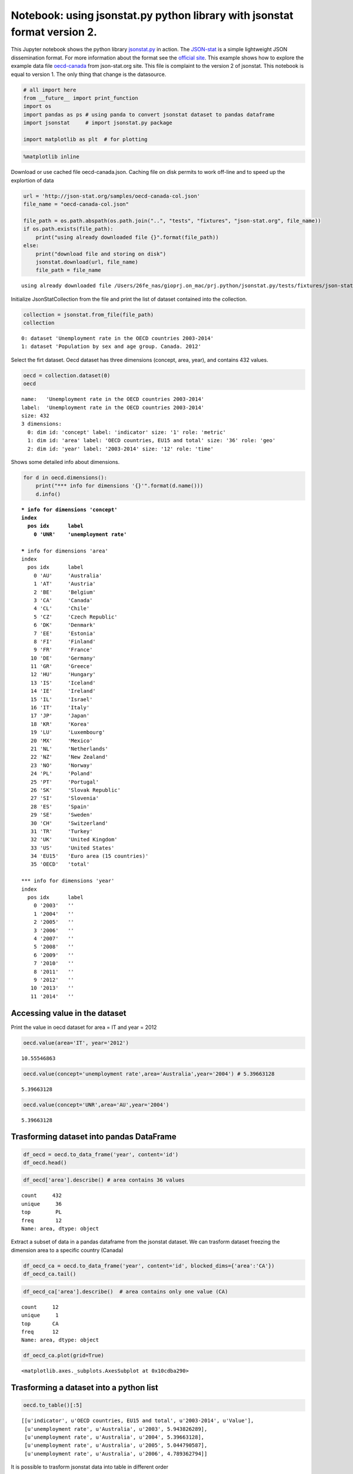 
Notebook: using jsonstat.py python library with jsonstat format version 2.
~~~~~~~~~~~~~~~~~~~~~~~~~~~~~~~~~~~~~~~~~~~~~~~~~~~~~~~~~~~~~~~~~~~~~~~~~~

This Jupyter notebook shows the python library
`jsonstat.py <http://github.com/26fe/jsonstat.py>`__ in action. The
`JSON-stat <https://json-stat.org/>`__ is a simple lightweight JSON
dissemination format. For more information about the format see the
`official site <https://json-stat.org/>`__. This example shows how to
explore the example data file
`oecd-canada <http://json-stat.org/samples/oecd-canada.json>`__ from
json-stat.org site. This file is complaint to the version 2 of jsonstat.
This notebook is equal to version 1. The only thing that change is the
datasource.

.. code:: python

    # all import here
    from __future__ import print_function
    import os
    import pandas as ps # using panda to convert jsonstat dataset to pandas dataframe
    import jsonstat     # import jsonstat.py package
    
    import matplotlib as plt  # for plotting 

.. code:: python

    %matplotlib inline

Download or use cached file oecd-canada.json. Caching file on disk
permits to work off-line and to speed up the explortion of data

.. code:: python

    url = 'http://json-stat.org/samples/oecd-canada-col.json'
    file_name = "oecd-canada-col.json"
    
    file_path = os.path.abspath(os.path.join("..", "tests", "fixtures", "json-stat.org", file_name))
    if os.path.exists(file_path):
        print("using already downloaded file {}".format(file_path))
    else:
        print("download file and storing on disk")
        jsonstat.download(url, file_name)
        file_path = file_name


.. parsed-literal::

    using already downloaded file /Users/26fe_nas/gioprj.on_mac/prj.python/jsonstat.py/tests/fixtures/json-stat.org/oecd-canada-col.json


Initialize JsonStatCollection from the file and print the list of
dataset contained into the collection.

.. code:: python

    collection = jsonstat.from_file(file_path)
    collection




.. parsed-literal::

    0: dataset 'Unemployment rate in the OECD countries 2003-2014'
    1: dataset 'Population by sex and age group. Canada. 2012'



Select the firt dataset. Oecd dataset has three dimensions (concept,
area, year), and contains 432 values.

.. code:: python

    oecd = collection.dataset(0)
    oecd




.. parsed-literal::

    name:   'Unemployment rate in the OECD countries 2003-2014'
    label:  'Unemployment rate in the OECD countries 2003-2014'
    size: 432
    3 dimensions:
      0: dim id: 'concept' label: 'indicator' size: '1' role: 'metric'
      1: dim id: 'area' label: 'OECD countries, EU15 and total' size: '36' role: 'geo'
      2: dim id: 'year' label: '2003-2014' size: '12' role: 'time'



Shows some detailed info about dimensions.

.. code:: python

    for d in oecd.dimensions():
        print("*** info for dimensions '{}'".format(d.name()))
        d.info()


.. parsed-literal::

    *** info for dimensions 'concept'
    index
      pos idx      label   
        0 'UNR'    'unemployment rate'
    
    *** info for dimensions 'area'
    index
      pos idx      label   
        0 'AU'     'Australia'
        1 'AT'     'Austria'
        2 'BE'     'Belgium'
        3 'CA'     'Canada'
        4 'CL'     'Chile' 
        5 'CZ'     'Czech Republic'
        6 'DK'     'Denmark'
        7 'EE'     'Estonia'
        8 'FI'     'Finland'
        9 'FR'     'France'
       10 'DE'     'Germany'
       11 'GR'     'Greece'
       12 'HU'     'Hungary'
       13 'IS'     'Iceland'
       14 'IE'     'Ireland'
       15 'IL'     'Israel'
       16 'IT'     'Italy' 
       17 'JP'     'Japan' 
       18 'KR'     'Korea' 
       19 'LU'     'Luxembourg'
       20 'MX'     'Mexico'
       21 'NL'     'Netherlands'
       22 'NZ'     'New Zealand'
       23 'NO'     'Norway'
       24 'PL'     'Poland'
       25 'PT'     'Portugal'
       26 'SK'     'Slovak Republic'
       27 'SI'     'Slovenia'
       28 'ES'     'Spain' 
       29 'SE'     'Sweden'
       30 'CH'     'Switzerland'
       31 'TR'     'Turkey'
       32 'UK'     'United Kingdom'
       33 'US'     'United States'
       34 'EU15'   'Euro area (15 countries)'
       35 'OECD'   'total' 
    
    *** info for dimensions 'year'
    index
      pos idx      label   
        0 '2003'   ''      
        1 '2004'   ''      
        2 '2005'   ''      
        3 '2006'   ''      
        4 '2007'   ''      
        5 '2008'   ''      
        6 '2009'   ''      
        7 '2010'   ''      
        8 '2011'   ''      
        9 '2012'   ''      
       10 '2013'   ''      
       11 '2014'   ''      
    


Accessing value in the dataset
^^^^^^^^^^^^^^^^^^^^^^^^^^^^^^

Print the value in oecd dataset for area = IT and year = 2012

.. code:: python

    oecd.value(area='IT', year='2012')




.. parsed-literal::

    10.55546863



.. code:: python

    oecd.value(concept='unemployment rate',area='Australia',year='2004') # 5.39663128




.. parsed-literal::

    5.39663128



.. code:: python

    oecd.value(concept='UNR',area='AU',year='2004')




.. parsed-literal::

    5.39663128



Trasforming dataset into pandas DataFrame
^^^^^^^^^^^^^^^^^^^^^^^^^^^^^^^^^^^^^^^^^

.. code:: python

    df_oecd = oecd.to_data_frame('year', content='id')
    df_oecd.head()




.. raw:: html

    <div>
    <table border="1" class="dataframe">
      <thead>
        <tr style="text-align: right;">
          <th></th>
          <th>concept</th>
          <th>area</th>
          <th>Value</th>
        </tr>
        <tr>
          <th>year</th>
          <th></th>
          <th></th>
          <th></th>
        </tr>
      </thead>
      <tbody>
        <tr>
          <th>2003</th>
          <td>UNR</td>
          <td>AU</td>
          <td>5.943826</td>
        </tr>
        <tr>
          <th>2004</th>
          <td>UNR</td>
          <td>AU</td>
          <td>5.396631</td>
        </tr>
        <tr>
          <th>2005</th>
          <td>UNR</td>
          <td>AU</td>
          <td>5.044791</td>
        </tr>
        <tr>
          <th>2006</th>
          <td>UNR</td>
          <td>AU</td>
          <td>4.789363</td>
        </tr>
        <tr>
          <th>2007</th>
          <td>UNR</td>
          <td>AU</td>
          <td>4.379649</td>
        </tr>
      </tbody>
    </table>
    </div>



.. code:: python

    df_oecd['area'].describe() # area contains 36 values




.. parsed-literal::

    count     432
    unique     36
    top        PL
    freq       12
    Name: area, dtype: object



Extract a subset of data in a pandas dataframe from the jsonstat
dataset. We can trasform dataset freezing the dimension area to a
specific country (Canada)

.. code:: python

    df_oecd_ca = oecd.to_data_frame('year', content='id', blocked_dims={'area':'CA'})
    df_oecd_ca.tail()




.. raw:: html

    <div>
    <table border="1" class="dataframe">
      <thead>
        <tr style="text-align: right;">
          <th></th>
          <th>concept</th>
          <th>area</th>
          <th>Value</th>
        </tr>
        <tr>
          <th>year</th>
          <th></th>
          <th></th>
          <th></th>
        </tr>
      </thead>
      <tbody>
        <tr>
          <th>2010</th>
          <td>UNR</td>
          <td>CA</td>
          <td>7.988900</td>
        </tr>
        <tr>
          <th>2011</th>
          <td>UNR</td>
          <td>CA</td>
          <td>7.453610</td>
        </tr>
        <tr>
          <th>2012</th>
          <td>UNR</td>
          <td>CA</td>
          <td>7.323584</td>
        </tr>
        <tr>
          <th>2013</th>
          <td>UNR</td>
          <td>CA</td>
          <td>7.169742</td>
        </tr>
        <tr>
          <th>2014</th>
          <td>UNR</td>
          <td>CA</td>
          <td>6.881227</td>
        </tr>
      </tbody>
    </table>
    </div>



.. code:: python

    df_oecd_ca['area'].describe()  # area contains only one value (CA)




.. parsed-literal::

    count     12
    unique     1
    top       CA
    freq      12
    Name: area, dtype: object



.. code:: python

    df_oecd_ca.plot(grid=True)




.. parsed-literal::

    <matplotlib.axes._subplots.AxesSubplot at 0x10cdba290>




.. image:: oecd-canada-jsonstat_v2_files/oecd-canada-jsonstat_v2_21_1.png


Trasforming a dataset into a python list
^^^^^^^^^^^^^^^^^^^^^^^^^^^^^^^^^^^^^^^^

.. code:: python

    oecd.to_table()[:5]




.. parsed-literal::

    [[u'indicator', u'OECD countries, EU15 and total', u'2003-2014', u'Value'],
     [u'unemployment rate', u'Australia', u'2003', 5.943826289],
     [u'unemployment rate', u'Australia', u'2004', 5.39663128],
     [u'unemployment rate', u'Australia', u'2005', 5.044790587],
     [u'unemployment rate', u'Australia', u'2006', 4.789362794]]



It is possible to trasform jsonstat data into table in different order

.. code:: python

    order = [i.name() for i in oecd.dimensions()]
    order = order[::-1]  # reverse list
    order = oecd.from_vec_idx_to_vec_dim(order)
    table = oecd.to_table(order=order)
    table[:5]




.. parsed-literal::

    [[u'indicator', u'OECD countries, EU15 and total', u'2003-2014', u'Value'],
     [u'unemployment rate', u'Australia', u'2003', 5.943826289],
     [u'unemployment rate', u'Austria', u'2003', 4.278559338],
     [u'unemployment rate', u'Belgium', u'2003', 8.158333333],
     [u'unemployment rate', u'Canada', u'2003', 7.594616751]]


